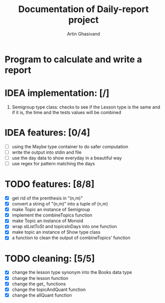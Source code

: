 #+TITLE: Documentation of Daily-report project
#+AUTHOR: Artin Ghasivand

* Program to calculate and write a report

* IDEA implementation: [/]
1. Semigroup type class: checks to see if the Lesson type is the same and if it is, the time and the tests values will be combined


* IDEA features: [0/4]
+ [ ] using the Maybe type container to do safer computation
+ [ ] write the output into stdin and file
+ [ ] use the day data to show everyday in a beautiful way
+ [ ] use regex for pattern matching the days


* TODO features: [8/8]
+ [X] get rid of the prenthesis in "(n,m)"
+ [X] convert a string of "(n,m)" into a tuple of (n,m)
+ [X] make Topic an instance of Semigroup
+ [X] implement the combineTopics function
+ [X] make Topic an instance of Monoid
+ [X] wrap stListToSt and topicsInDays into one function
+ [X] make topic an instance of Show type class
+ [X] a function to clean the output of combineTopics' function


* TODO cleaning: [5/5]
+ [X] change the lesson type synonym into the Books data type
+ [X] change the lesson function
+ [X] change the get_ functions
+ [X] change the topicAndQuant function
+ [X] change the allQuant function
